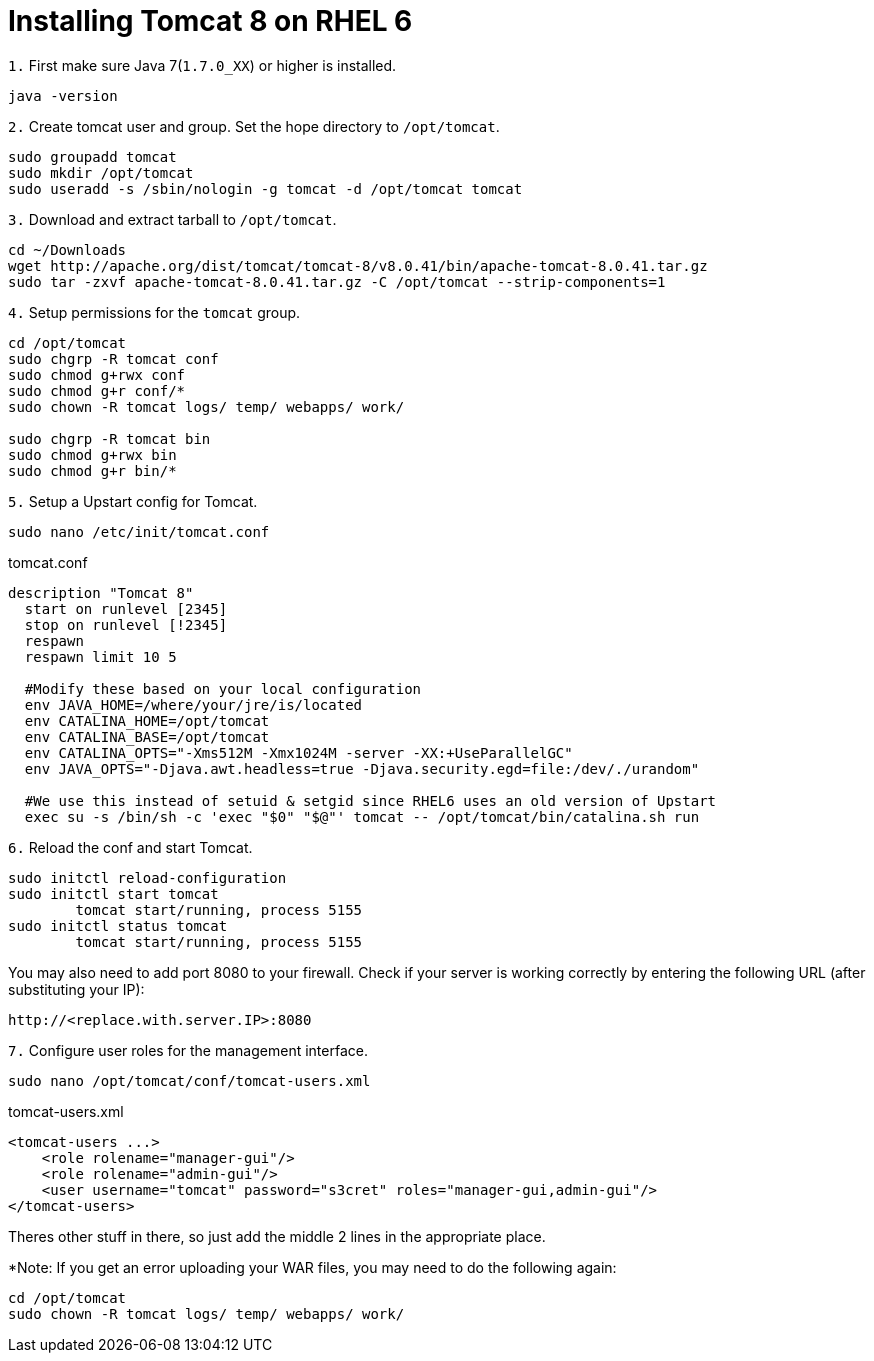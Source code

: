 = Installing Tomcat 8 on RHEL 6
// See https://hubpress.gitbooks.io/hubpress-knowledgebase/content/ for information about the parameters.
// :hp-image: /covers/cover.png
// :published_at: 2019-01-31
:hp-tags: Linux, Install, RHEL6
// :hp-alt-title: My English Title

`1.` First make sure Java 7(`1.7.0_XX`) or higher is installed.
....
java -version
....

`2.` Create tomcat user and group. Set the hope directory to `/opt/tomcat`.
....
sudo groupadd tomcat
sudo mkdir /opt/tomcat
sudo useradd -s /sbin/nologin -g tomcat -d /opt/tomcat tomcat
....

`3.` Download and extract tarball to `/opt/tomcat`.
....
cd ~/Downloads
wget http://apache.org/dist/tomcat/tomcat-8/v8.0.41/bin/apache-tomcat-8.0.41.tar.gz
sudo tar -zxvf apache-tomcat-8.0.41.tar.gz -C /opt/tomcat --strip-components=1
....

`4.` Setup permissions for the `tomcat` group.
....
cd /opt/tomcat
sudo chgrp -R tomcat conf
sudo chmod g+rwx conf
sudo chmod g+r conf/*
sudo chown -R tomcat logs/ temp/ webapps/ work/

sudo chgrp -R tomcat bin
sudo chmod g+rwx bin
sudo chmod g+r bin/*
....

`5.` Setup a Upstart config for Tomcat.
....
sudo nano /etc/init/tomcat.conf
....

tomcat.conf
[source,bash]
----
description "Tomcat 8"
  start on runlevel [2345]
  stop on runlevel [!2345]
  respawn
  respawn limit 10 5
  
  #Modify these based on your local configuration
  env JAVA_HOME=/where/your/jre/is/located
  env CATALINA_HOME=/opt/tomcat
  env CATALINA_BASE=/opt/tomcat
  env CATALINA_OPTS="-Xms512M -Xmx1024M -server -XX:+UseParallelGC"
  env JAVA_OPTS="-Djava.awt.headless=true -Djava.security.egd=file:/dev/./urandom"

  #We use this instead of setuid & setgid since RHEL6 uses an old version of Upstart
  exec su -s /bin/sh -c 'exec "$0" "$@"' tomcat -- /opt/tomcat/bin/catalina.sh run
----

`6.` Reload the conf and start Tomcat.
....
sudo initctl reload-configuration
sudo initctl start tomcat
	tomcat start/running, process 5155
sudo initctl status tomcat
	tomcat start/running, process 5155
....

You may also need to add port 8080 to your firewall.
Check if your server is working correctly by entering the following URL (after substituting your IP):
....
http://<replace.with.server.IP>:8080
....

`7.` Configure user roles for the management interface.
....
sudo nano /opt/tomcat/conf/tomcat-users.xml
....

tomcat-users.xml
[source,xml]
----
<tomcat-users ...>
    <role rolename="manager-gui"/>
    <role rolename="admin-gui"/>
    <user username="tomcat" password="s3cret" roles="manager-gui,admin-gui"/>
</tomcat-users>
----

Theres other stuff in there, so just add the middle 2 lines in the appropriate place.

*Note: If you get an error uploading your WAR files, you may need to do the following again:
....
cd /opt/tomcat
sudo chown -R tomcat logs/ temp/ webapps/ work/
....

